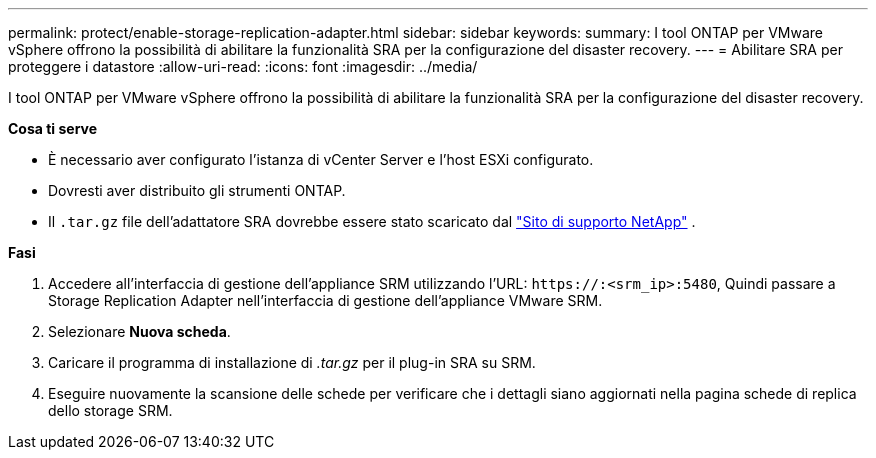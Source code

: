 ---
permalink: protect/enable-storage-replication-adapter.html 
sidebar: sidebar 
keywords:  
summary: I tool ONTAP per VMware vSphere offrono la possibilità di abilitare la funzionalità SRA per la configurazione del disaster recovery. 
---
= Abilitare SRA per proteggere i datastore
:allow-uri-read: 
:icons: font
:imagesdir: ../media/


[role="lead"]
I tool ONTAP per VMware vSphere offrono la possibilità di abilitare la funzionalità SRA per la configurazione del disaster recovery.

*Cosa ti serve*

* È necessario aver configurato l'istanza di vCenter Server e l'host ESXi configurato.
* Dovresti aver distribuito gli strumenti ONTAP.
* Il `.tar.gz` file dell'adattatore SRA dovrebbe essere stato scaricato dal https://mysupport.netapp.com/site/products/all/details/otv/downloads-tab["Sito di supporto NetApp"^] .


*Fasi*

. Accedere all'interfaccia di gestione dell'appliance SRM utilizzando l'URL: `\https://:<srm_ip>:5480`, Quindi passare a Storage Replication Adapter nell'interfaccia di gestione dell'appliance VMware SRM.
. Selezionare *Nuova scheda*.
. Caricare il programma di installazione di _.tar.gz_ per il plug-in SRA su SRM.
. Eseguire nuovamente la scansione delle schede per verificare che i dettagli siano aggiornati nella pagina schede di replica dello storage SRM.

